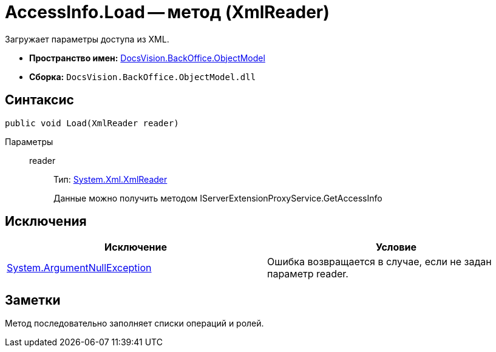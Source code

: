 = AccessInfo.Load -- метод (XmlReader)

Загружает параметры доступа из XML.

* *Пространство имен:* xref:api/DocsVision/Platform/ObjectModel/ObjectModel_NS.adoc[DocsVision.BackOffice.ObjectModel]
* *Сборка:* `DocsVision.BackOffice.ObjectModel.dll`

== Синтаксис

[source,csharp]
----
public void Load(XmlReader reader)
----

Параметры::
reader:::
Тип: http://msdn.microsoft.com/ru-ru/library/system.xml.xmlreader.aspx[System.Xml.XmlReader]
+
Данные можно получить методом IServerExtensionProxyService.GetAccessInfo

== Исключения

[cols=",",options="header"]
|===
|Исключение |Условие
|http://msdn.microsoft.com/ru-ru/library/system.argumentnullexception.aspx[System.ArgumentNullException] |Ошибка возвращается в случае, если не задан параметр reader.
|===

== Заметки

Метод последовательно заполняет списки операций и ролей.
